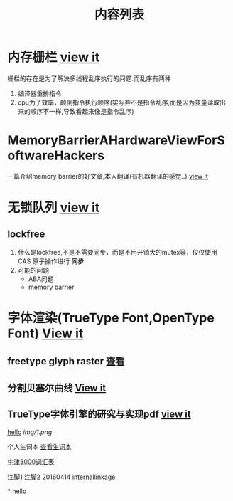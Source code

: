 #+TITLE: 内容列表

* 内存栅栏 [[file:memory_barrier.org][view it]]
 栅栏的存在是为了解决多线程乱序执行的问题:而乱序有两种 
1. 编译器重排指令
2. cpu为了效率，颠倒指令执行顺序(实际并不是指令乱序,而是因为变量读取出来的顺序不一样,导致看起来像是指令乱序)

* MemoryBarrierAHardwareViewForSoftwareHackers 
一篇介绍memory barrier的好文章,本人翻译(有机器翻译的感觉..) 
[[file:MemoryBarrierAHardwareViewForSoftwareHackers.org][view it]] 
* 无锁队列 [[file:lockfreequeue.org][view it]]
** lockfree
   1. 什么是lockfree,不是不需要同步，而是不用开销大的mutex等，仅仅使用 CAS 原子操作进行 *同步*
   2. 可能的问题
      - ABA问题
      - memory barrier

* 字体渲染(TrueType Font,OpenType Font) [[file:truetypefont.org][View it]]
** freetype glyph raster [[file:freetype_raster.txt][查看]]
** 分割贝塞尔曲线 [[file:bezier_show.org][View it]]
** TrueType字体引擎的研究与实现pdf [[file:TrueType%E5%AD%97%E4%BD%93%E5%BC%95%E6%93%8E%E7%9A%84%E7%A0%94%E7%A9%B6%E4%B8%8E%E5%AE%9E%E7%8E%B0.pdf][view it]]


[[file:img/number/0.png][hello]]
[[file:img/number/1.png]]
[[file:img/1.png]]
[[img/1.png]]


个人生词本 [[file:newwords.txt][查看生词本]]

[[file:oxford3000.txt][牛津3000词汇表]]



[[fn:tp1][注脚1]]
[[fn:tp2][注脚2]]
20160414
[[my-anchor][internallinkage]]
[fn:tp1] hello
[fn:tp2] world
#+OPTIONS: <:active
#+ICALENDAR_EXCLUDE_TAGS:
hello org mode!





<<my-anchor>>* hello


